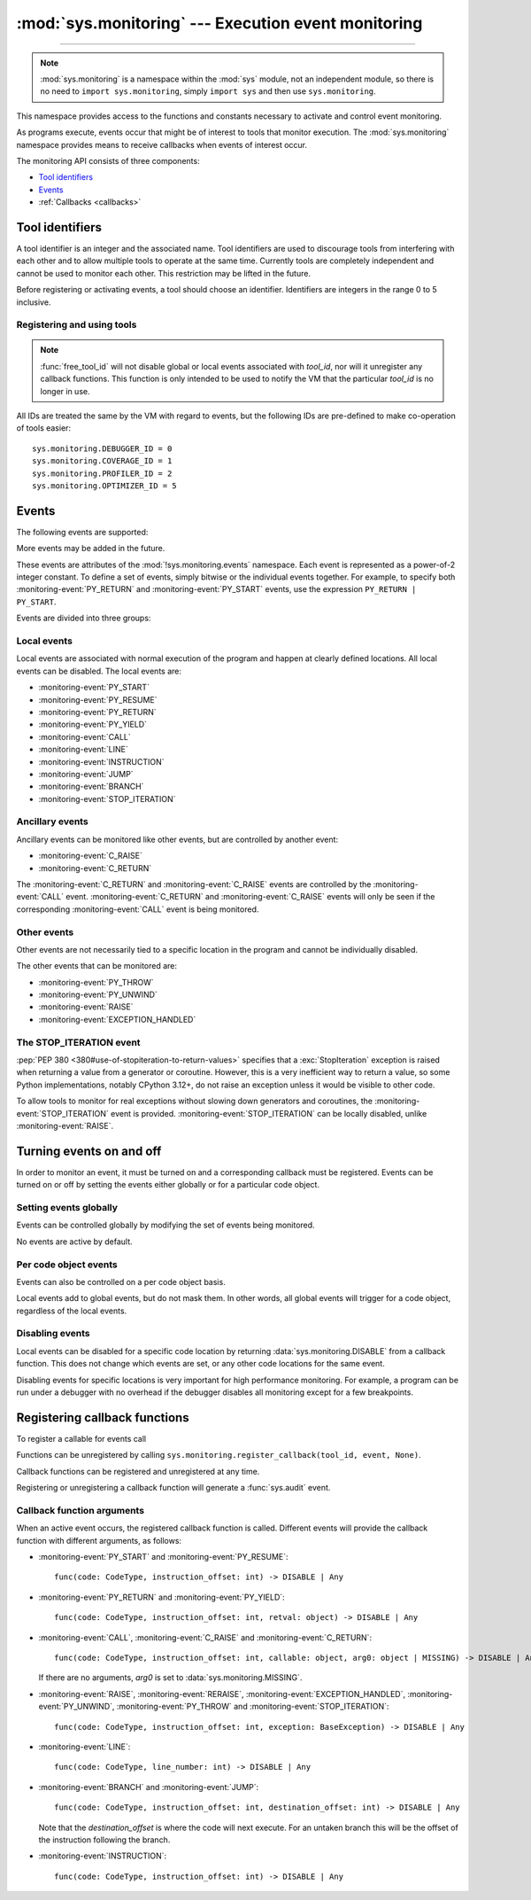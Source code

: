 :mod:`sys.monitoring` --- Execution event monitoring
====================================================

.. module:: sys.monitoring
   :synopsis: Access and control event monitoring

.. versionadded:: 3.12

-----------------

.. note::

    :mod:`sys.monitoring` is a namespace within the :mod:`sys` module,
    not an independent module, so there is no need to
    ``import sys.monitoring``, simply ``import sys`` and then use
    ``sys.monitoring``.


This namespace provides access to the functions and constants necessary to
activate and control event monitoring.

As programs execute, events occur that might be of interest to tools that
monitor execution. The :mod:`sys.monitoring` namespace provides means to
receive callbacks when events of interest occur.

The monitoring API consists of three components:

* `Tool identifiers`_
* `Events`_
* :ref:`Callbacks <callbacks>`

Tool identifiers
----------------

A tool identifier is an integer and the associated name.
Tool identifiers are used to discourage tools from interfering with each
other and to allow multiple tools to operate at the same time.
Currently tools are completely independent and cannot be used to
monitor each other. This restriction may be lifted in the future.

Before registering or activating events, a tool should choose an identifier.
Identifiers are integers in the range 0 to 5 inclusive.

Registering and using tools
'''''''''''''''''''''''''''

.. function:: use_tool_id(tool_id: int, name: str, /) -> None

   Must be called before *tool_id* can be used.
   *tool_id* must be in the range 0 to 5 inclusive.
   Raises a :exc:`ValueError` if *tool_id* is in use.

.. function:: free_tool_id(tool_id: int, /) -> None

   Should be called once a tool no longer requires *tool_id*.

.. note::

   :func:`free_tool_id` will not disable global or local events associated
   with *tool_id*, nor will it unregister any callback functions. This
   function is only intended to be used to notify the VM that the
   particular *tool_id* is no longer in use.

.. function:: get_tool(tool_id: int, /) -> str | None

   Returns the name of the tool if *tool_id* is in use,
   otherwise it returns ``None``.
   *tool_id* must be in the range 0 to 5 inclusive.

All IDs are treated the same by the VM with regard to events, but the
following IDs are pre-defined to make co-operation of tools easier::

  sys.monitoring.DEBUGGER_ID = 0
  sys.monitoring.COVERAGE_ID = 1
  sys.monitoring.PROFILER_ID = 2
  sys.monitoring.OPTIMIZER_ID = 5


Events
------

The following events are supported:

.. monitoring-event:: BRANCH

   A conditional branch is taken (or not).

.. monitoring-event:: CALL

   A call in Python code (event occurs before the call).

.. monitoring-event:: C_RAISE

   An exception raised from any callable, except for Python functions (event occurs after the exit).

.. monitoring-event:: C_RETURN

   Return from any callable, except for Python functions (event occurs after the return).

.. monitoring-event:: EXCEPTION_HANDLED

   An exception is handled.

.. monitoring-event:: INSTRUCTION

   A VM instruction is about to be executed.

.. monitoring-event:: JUMP

   An unconditional jump in the control flow graph is made.

.. monitoring-event:: LINE

   An instruction is about to be executed that has a different line number from the preceding instruction.

.. monitoring-event:: PY_RESUME

   Resumption of a Python function (for generator and coroutine functions), except for ``throw()`` calls.

.. monitoring-event:: PY_RETURN

   Return from a Python function (occurs immediately before the return, the callee's frame will be on the stack).

.. monitoring-event:: PY_START

   Start of a Python function (occurs immediately after the call, the callee's frame will be on the stack)

.. monitoring-event:: PY_THROW

   A Python function is resumed by a ``throw()`` call.

.. monitoring-event:: PY_UNWIND

   Exit from a Python function during exception unwinding.

.. monitoring-event:: PY_YIELD

   Yield from a Python function (occurs immediately before the yield, the callee's frame will be on the stack).

.. monitoring-event:: RAISE

   An exception is raised, except those that cause a :monitoring-event:`STOP_ITERATION` event.

.. monitoring-event:: RERAISE

   An exception is re-raised, for example at the end of a :keyword:`finally` block.

.. monitoring-event:: STOP_ITERATION

   An artificial :exc:`StopIteration` is raised; see `the STOP_ITERATION event`_.


More events may be added in the future.

These events are attributes of the :mod:`!sys.monitoring.events` namespace.
Each event is represented as a power-of-2 integer constant.
To define a set of events, simply bitwise or the individual events together.
For example, to specify both :monitoring-event:`PY_RETURN` and :monitoring-event:`PY_START`
events, use the expression ``PY_RETURN | PY_START``.

.. monitoring-event:: NO_EVENTS

    An alias for ``0`` so users can do explict comparisions like::

      if get_events(DEBUGGER_ID) == NO_EVENTS:
          ...

Events are divided into three groups:

Local events
''''''''''''

Local events are associated with normal execution of the program and happen
at clearly defined locations. All local events can be disabled.
The local events are:

* :monitoring-event:`PY_START`
* :monitoring-event:`PY_RESUME`
* :monitoring-event:`PY_RETURN`
* :monitoring-event:`PY_YIELD`
* :monitoring-event:`CALL`
* :monitoring-event:`LINE`
* :monitoring-event:`INSTRUCTION`
* :monitoring-event:`JUMP`
* :monitoring-event:`BRANCH`
* :monitoring-event:`STOP_ITERATION`

Ancillary events
''''''''''''''''

Ancillary events can be monitored like other events, but are controlled
by another event:

* :monitoring-event:`C_RAISE`
* :monitoring-event:`C_RETURN`

The :monitoring-event:`C_RETURN` and :monitoring-event:`C_RAISE` events
are controlled by the :monitoring-event:`CALL` event.
:monitoring-event:`C_RETURN` and :monitoring-event:`C_RAISE` events will only be seen if the
corresponding :monitoring-event:`CALL` event is being monitored.

Other events
''''''''''''

Other events are not necessarily tied to a specific location in the
program and cannot be individually disabled.

The other events that can be monitored are:

* :monitoring-event:`PY_THROW`
* :monitoring-event:`PY_UNWIND`
* :monitoring-event:`RAISE`
* :monitoring-event:`EXCEPTION_HANDLED`


The STOP_ITERATION event
''''''''''''''''''''''''

:pep:`PEP 380 <380#use-of-stopiteration-to-return-values>`
specifies that a :exc:`StopIteration` exception is raised when returning a value
from a generator or coroutine. However, this is a very inefficient way to
return a value, so some Python implementations, notably CPython 3.12+, do not
raise an exception unless it would be visible to other code.

To allow tools to monitor for real exceptions without slowing down generators
and coroutines, the :monitoring-event:`STOP_ITERATION` event is provided.
:monitoring-event:`STOP_ITERATION` can be locally disabled, unlike :monitoring-event:`RAISE`.


Turning events on and off
-------------------------

In order to monitor an event, it must be turned on and a corresponding callback
must be registered.
Events can be turned on or off by setting the events either globally or
for a particular code object.


Setting events globally
'''''''''''''''''''''''

Events can be controlled globally by modifying the set of events being monitored.

.. function:: get_events(tool_id: int, /) -> int

   Returns the ``int`` representing all the active events.

.. function:: set_events(tool_id: int, event_set: int, /) -> None

   Activates all events which are set in *event_set*.
   Raises a :exc:`ValueError` if *tool_id* is not in use.

No events are active by default.

Per code object events
''''''''''''''''''''''

Events can also be controlled on a per code object basis.

.. function:: get_local_events(tool_id: int, code: CodeType, /) -> int

   Returns all the local events for *code*

.. function:: set_local_events(tool_id: int, code: CodeType, event_set: int, /) -> None

   Activates all the local events for *code* which are set in *event_set*.
   Raises a :exc:`ValueError` if *tool_id* is not in use.

Local events add to global events, but do not mask them.
In other words, all global events will trigger for a code object,
regardless of the local events.


Disabling events
''''''''''''''''

.. data:: DISABLE

   A special value that can be returned from a callback function to disable
   events for the current code location.

Local events can be disabled for a specific code location by returning
:data:`sys.monitoring.DISABLE` from a callback function. This does not change
which events are set, or any other code locations for the same event.

Disabling events for specific locations is very important for high
performance monitoring. For example, a program can be run under a
debugger with no overhead if the debugger disables all monitoring
except for a few breakpoints.

.. function:: restart_events() -> None

   Enable all the events that were disabled by :data:`sys.monitoring.DISABLE`
   for all tools.


.. _callbacks:

Registering callback functions
------------------------------

To register a callable for events call

.. function:: register_callback(tool_id: int, event: int, func: Callable | None, /) -> Callable | None

   Registers the callable *func* for the *event* with the given *tool_id*

   If another callback was registered for the given *tool_id* and *event*,
   it is unregistered and returned.
   Otherwise :func:`register_callback` returns ``None``.


Functions can be unregistered by calling
``sys.monitoring.register_callback(tool_id, event, None)``.

Callback functions can be registered and unregistered at any time.

Registering or unregistering a callback function will generate a :func:`sys.audit` event.


Callback function arguments
'''''''''''''''''''''''''''

.. data:: MISSING

   A special value that is passed to a callback function to indicate
   that there are no arguments to the call.

When an active event occurs, the registered callback function is called.
Different events will provide the callback function with different arguments, as follows:

* :monitoring-event:`PY_START` and :monitoring-event:`PY_RESUME`::

    func(code: CodeType, instruction_offset: int) -> DISABLE | Any

* :monitoring-event:`PY_RETURN` and :monitoring-event:`PY_YIELD`::

    func(code: CodeType, instruction_offset: int, retval: object) -> DISABLE | Any

* :monitoring-event:`CALL`, :monitoring-event:`C_RAISE` and :monitoring-event:`C_RETURN`::

    func(code: CodeType, instruction_offset: int, callable: object, arg0: object | MISSING) -> DISABLE | Any

  If there are no arguments, *arg0* is set to :data:`sys.monitoring.MISSING`.

* :monitoring-event:`RAISE`, :monitoring-event:`RERAISE`, :monitoring-event:`EXCEPTION_HANDLED`,
  :monitoring-event:`PY_UNWIND`, :monitoring-event:`PY_THROW` and :monitoring-event:`STOP_ITERATION`::

    func(code: CodeType, instruction_offset: int, exception: BaseException) -> DISABLE | Any

* :monitoring-event:`LINE`::

    func(code: CodeType, line_number: int) -> DISABLE | Any

* :monitoring-event:`BRANCH` and :monitoring-event:`JUMP`::

    func(code: CodeType, instruction_offset: int, destination_offset: int) -> DISABLE | Any

  Note that the *destination_offset* is where the code will next execute.
  For an untaken branch this will be the offset of the instruction following
  the branch.

* :monitoring-event:`INSTRUCTION`::

    func(code: CodeType, instruction_offset: int) -> DISABLE | Any
